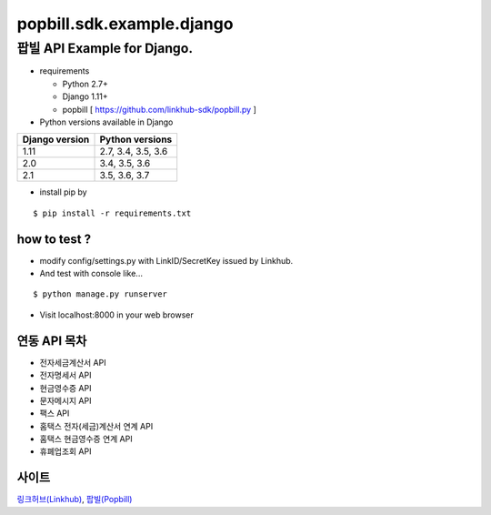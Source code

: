 ####
popbill.sdk.example.django
####
================================
팝빌 API Example for Django.
================================

* requirements

  * Python 2.7+
  * Django 1.11+
  * popbill [ https://github.com/linkhub-sdk/popbill.py ]


* Python versions available in Django

+------------------+---------------------+
|  Django version  |   Python versions   |
+==================+=====================+
| 1.11             | 2.7, 3.4, 3.5, 3.6  |
+------------------+---------------------+
| 2.0              | 3.4, 3.5, 3.6       |
+------------------+---------------------+
| 2.1              | 3.5, 3.6, 3.7       |
+------------------+---------------------+

* install pip by
::

    $ pip install -r requirements.txt

how to test ?
------------------------------
* modify config/settings.py with LinkID/SecretKey issued by Linkhub.
* And test with console like...

::

    $ python manage.py runserver

* Visit localhost:8000 in your web browser


연동 API 목차
------------------------------
* 전자세금계산서 API
* 전자명세서 API
* 현금영수증 API
* 문자메시지 API
* 팩스 API
* 홈택스 전자(세금)계산서 연계 API
* 홈택스 현금영수증 연계 API
* 휴폐업조회 API

사이트
-------------------------------
`링크허브(Linkhub) <https://www.linkhub.co.kr/>`_,
`팝빌(Popbill) <https://www.popbill.com/>`_